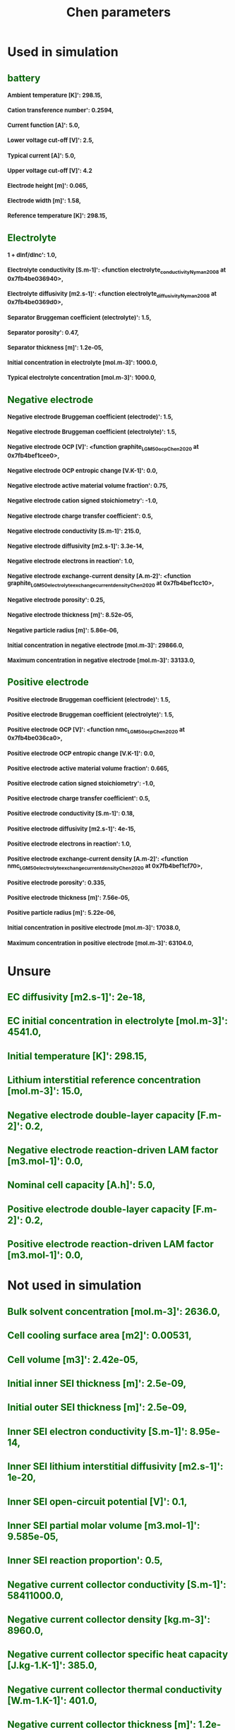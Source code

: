 #+TITLE: Chen parameters
#+OPTIONS: toc:nil num:1
#+HTML_HEAD_EXTRA: <style type="text/css"> h2  {margin-left : 0cm; color : darkgreen } </style>
#+HTML_HEAD_EXTRA: <style type="text/css"> h3  {font-size : small } </style>
* Used in simulation
** battery
*** Ambient temperature [K]': 298.15,
*** Cation transference number': 0.2594,
*** Current function [A]': 5.0,
*** Lower voltage cut-off [V]': 2.5,
*** Typical current [A]': 5.0,
*** Upper voltage cut-off [V]': 4.2
*** Electrode height [m]': 0.065,
*** Electrode width [m]': 1.58,
*** Reference temperature [K]': 298.15,
** Electrolyte
*** 1 + dlnf/dlnc': 1.0,
*** Electrolyte conductivity [S.m-1]': <function electrolyte_conductivity_Nyman2008 at 0x7fb4be036940>,
*** Electrolyte diffusivity [m2.s-1]': <function electrolyte_diffusivity_Nyman2008 at 0x7fb4be0369d0>,
*** Separator Bruggeman coefficient (electrolyte)': 1.5,
*** Separator porosity': 0.47,
*** Separator thickness [m]': 1.2e-05,
*** Initial concentration in electrolyte [mol.m-3]': 1000.0,
*** Typical electrolyte concentration [mol.m-3]': 1000.0,
** Negative electrode
*** Negative electrode Bruggeman coefficient (electrode)': 1.5,
*** Negative electrode Bruggeman coefficient (electrolyte)': 1.5,
*** Negative electrode OCP [V]': <function graphite_LGM50_ocp_Chen2020 at 0x7fb4bef1cee0>,
*** Negative electrode OCP entropic change [V.K-1]': 0.0,
*** Negative electrode active material volume fraction': 0.75,
*** Negative electrode cation signed stoichiometry': -1.0,
*** Negative electrode charge transfer coefficient': 0.5,
*** Negative electrode conductivity [S.m-1]': 215.0,
*** Negative electrode diffusivity [m2.s-1]': 3.3e-14,
*** Negative electrode electrons in reaction': 1.0,
*** Negative electrode exchange-current density [A.m-2]': <function graphite_LGM50_electrolyte_exchange_current_density_Chen2020 at 0x7fb4bef1cc10>,
*** Negative electrode porosity': 0.25,
*** Negative electrode thickness [m]': 8.52e-05,
*** Negative particle radius [m]': 5.86e-06,
*** Initial concentration in negative electrode [mol.m-3]': 29866.0,
*** Maximum concentration in negative electrode [mol.m-3]': 33133.0,
** Positive electrode
*** Positive electrode Bruggeman coefficient (electrode)': 1.5,
*** Positive electrode Bruggeman coefficient (electrolyte)': 1.5,
*** Positive electrode OCP [V]': <function nmc_LGM50_ocp_Chen2020 at 0x7fb4be036ca0>,
*** Positive electrode OCP entropic change [V.K-1]': 0.0,
*** Positive electrode active material volume fraction': 0.665,
*** Positive electrode cation signed stoichiometry': -1.0,
*** Positive electrode charge transfer coefficient': 0.5,
*** Positive electrode conductivity [S.m-1]': 0.18,
*** Positive electrode diffusivity [m2.s-1]': 4e-15,
*** Positive electrode electrons in reaction': 1.0,
*** Positive electrode exchange-current density [A.m-2]': <function nmc_LGM50_electrolyte_exchange_current_density_Chen2020 at 0x7fb4bef1cf70>,
*** Positive electrode porosity': 0.335,
*** Positive electrode thickness [m]': 7.56e-05,
*** Positive particle radius [m]': 5.22e-06,
*** Initial concentration in positive electrode [mol.m-3]': 17038.0,
*** Maximum concentration in positive electrode [mol.m-3]': 63104.0,
* Unsure
** EC diffusivity [m2.s-1]': 2e-18,
** EC initial concentration in electrolyte [mol.m-3]': 4541.0,
** Initial temperature [K]': 298.15,
** Lithium interstitial reference concentration [mol.m-3]': 15.0,
** Negative electrode double-layer capacity [F.m-2]': 0.2,
** Negative electrode reaction-driven LAM factor [m3.mol-1]': 0.0,
** Nominal cell capacity [A.h]': 5.0,
** Positive electrode double-layer capacity [F.m-2]': 0.2,
** Positive electrode reaction-driven LAM factor [m3.mol-1]': 0.0,
* Not used in simulation
** Bulk solvent concentration [mol.m-3]': 2636.0,
** Cell cooling surface area [m2]': 0.00531,
** Cell volume [m3]': 2.42e-05,
** Initial inner SEI thickness [m]': 2.5e-09,
** Initial outer SEI thickness [m]': 2.5e-09,
** Inner SEI electron conductivity [S.m-1]': 8.95e-14,
** Inner SEI lithium interstitial diffusivity [m2.s-1]': 1e-20,
** Inner SEI open-circuit potential [V]': 0.1,
** Inner SEI partial molar volume [m3.mol-1]': 9.585e-05,
** Inner SEI reaction proportion': 0.5,
** Negative current collector conductivity [S.m-1]': 58411000.0,
** Negative current collector density [kg.m-3]': 8960.0,
** Negative current collector specific heat capacity [J.kg-1.K-1]': 385.0,
** Negative current collector thermal conductivity [W.m-1.K-1]': 401.0,
** Negative current collector thickness [m]': 1.2e-05,
** Number of cells connected in series to make a battery': 1.0,
** Number of electrodes connected in parallel to make a cell': 1.0,
** Outer SEI open-circuit potential [V]': 0.8,
** Outer SEI partial molar volume [m3.mol-1]': 9.585e-05,
** Outer SEI solvent diffusivity [m2.s-1]': 2.5000000000000002e-22,
** Positive current collector conductivity [S.m-1]': 36914000.0,
** Positive current collector density [kg.m-3]': 2700.0,
** Positive current collector specific heat capacity [J.kg-1.K-1]': 897.0,
** Positive current collector thermal conductivity [W.m-1.K-1]': 237.0,
** Positive current collector thickness [m]': 1.6e-05,
** Ratio of inner and outer SEI exchange current densities': 1.0,
** SEI kinetic rate constant [m.s-1]': 1e-12,
** SEI open-circuit potential [V]': 0.4,
** SEI reaction exchange current density [A.m-2]': 1.5e-07,
** SEI resistivity [Ohm.m]': 200000.0,
* Thermal
** Negative electrode specific heat capacity [J.kg-1.K-1]': 700.0,
** Negative electrode thermal conductivity [W.m-1.K-1]': 1.7,
** Positive electrode specific heat capacity [J.kg-1.K-1]': 700.0,
** Positive electrode thermal conductivity [W.m-1.K-1]': 2.1,
** Separator density [kg.m-3]': 397.0,
** Separator specific heat capacity [J.kg-1.K-1]': 700.0,
** Separator thermal conductivity [W.m-1.K-1]': 0.16,
** Total heat transfer coefficient [W.m-2.K-1]': 10.0,
** Negative electrode density [kg.m-3]': 1657.0,
** Positive electrode density [kg.m-3]': 3262.0,

